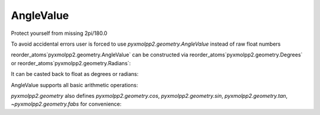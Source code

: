 AngleValue
^^^^^^^^^^

Protect yourself from missing 2pi/180.0

.. py-exec::
    :context-id: angles

    from pyxmolpp2.geometry import Degrees, Radians, cos, sin, tan, fabs
    import numpy as np


To avoid accidental errors user is forced to use `pyxmolpp2.geometry.AngleValue` instead of raw float numbers

reorder_atoms`pyxmolpp2.geometry.AngleValue` can be constructed via reorder_atoms`pyxmolpp2.geometry.Degrees`
or reorder_atoms`pyxmolpp2.geometry.Radians`:

.. py-exec::
    :context-id: angles

    angle_value_1 = Degrees(45)
    angle_value_2 = Radians(np.pi)


It can be casted back to float as degrees or radians:

.. py-exec::
    :context-id: angles

    print(angle_value_1.degrees, angle_value_1.radians)
    print(angle_value_2.degrees, angle_value_2.radians)


AngleValue supports all basic arithmetic operations:


.. py-exec::
    :context-id: angles

    print((angle_value_1*2 + angle_value_2/3).degrees)

`pyxmolpp2.geometry` also defines `pyxmolpp2.geometry.cos`, `pyxmolpp2.geometry.sin`, `pyxmolpp2.geometry.tan`, `~pyxmolpp2.geometry.fabs` for convenience:

.. py-exec::
    :context-id: angles

    print( cos(angle_value_1),
           sin(angle_value_1),
           tan(angle_value_1),
           fabs(angle_value_1).degrees)

.. py-exec::
    :context-id: angles
    :discard-context:

    print("380 deg casted to range[0..2pi]:", Degrees(380).to_standard_range().degrees )